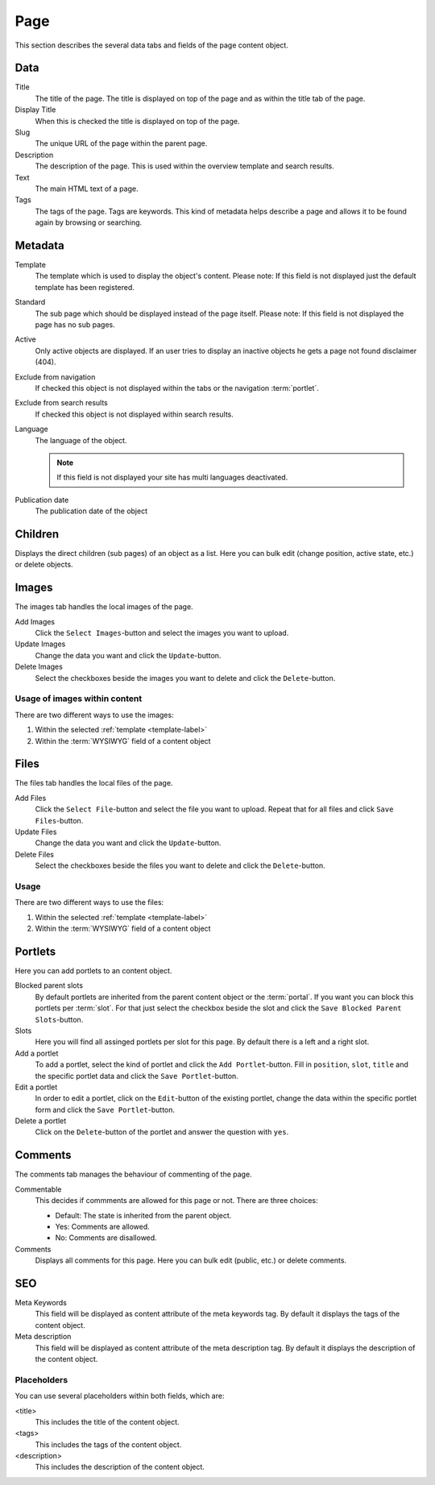 ====
Page
====

This section describes the several data tabs and fields of the page content 
object.

Data
=====

Title
    The title of the page. The title is displayed on top of the page and as 
    within the title tab of the page.

Display Title
    When this is checked the title is displayed on top of the page.

Slug
    The unique URL of the page within the parent page.

Description
    The description of the page. This is used within the overview template and
    search results.

Text
    The main HTML text of a page.

Tags
    The tags of the page. Tags are keywords. This kind of metadata helps
    describe a page and allows it to be found again by browsing or searching.

Metadata
========

.. _template-label:

Template
    The template which is used to display the object's content. Please note: 
    If this field is not displayed just the default template has been 
    registered.

.. _page-standard-label:

Standard
    The sub page which should be displayed instead of the page itself. Please 
    note: If this field is not displayed the page has no sub pages.

Active
    Only active objects are displayed. If an user tries to display an inactive
    objects he gets a page not found disclaimer (404).

Exclude from navigation
    If checked this object is not displayed within the tabs or the navigation
    :term:`portlet`.

Exclude from search results
    If checked this object is not displayed within search results.

Language
    The language of the object.

    .. note::
        
        If this field is not displayed your site has multi languages deactivated.

Publication date
    The publication date of the object

Children
========

Displays the direct children (sub pages) of an object as a list. Here you can
bulk edit (change position, active state, etc.) or delete objects.

Images
======

The images tab handles the local images of the page.

Add Images
    Click the ``Select Images``-button and select the images you want to upload.

Update Images
    Change the data you want and click the ``Update``-button.

Delete Images
    Select the checkboxes beside the images you want to delete and click the
    ``Delete``-button.

Usage of images within content
------------------------------

There are two different ways to use the images:

1. Within the selected :ref:`template <template-label>`
2. Within the :term:`WYSIWYG` field of a content object
 
Files
=====

The files tab handles the local files of the page.

Add Files
    Click the ``Select File``-button and select the file you want to upload. Repeat
    that for all files and click ``Save Files``-button.

Update Files
    Change the data you want and click the ``Update``-button.

Delete Files
    Select the checkboxes beside the files you want to delete and click the
    ``Delete``-button.

Usage
-----

There are two different ways to use the files:

1. Within the selected :ref:`template <template-label>`
2. Within the :term:`WYSIWYG` field of a content object

Portlets
========

Here you can add portlets to an content object.

Blocked parent slots
    By default portlets are inherited from the parent content object or the
    :term:`portal`. If you want you can block this portlets per :term:`slot`.
    For that just select the checkbox beside the slot and click the
    ``Save Blocked Parent Slots``-button.

Slots
    Here you will find all assinged portlets per slot for this page. By default
    there is a left and a right slot.

Add a portlet
    To add a portlet, select the kind of portlet and click the ``Add Portlet``-button.
    Fill in ``position``, ``slot``, ``title`` and the specific portlet data and
    click the ``Save Portlet``-button.

Edit a portlet
    In order to edit a portlet, click on the ``Edit``-button of the existing
    portlet, change the data within the specific portlet form and click the
    ``Save Portlet``-button.

Delete a portlet
    Click on the ``Delete``-button of the portlet and answer the question with 
    ``yes``.

Comments
========

The comments tab manages the behaviour of commenting of the page.

Commentable
    This decides if commments are allowed for this page or not. There
    are three choices:

    * Default: The state is inherited from the parent object.

    * Yes: Comments are allowed.

    * No: Comments are disallowed.

Comments
    Displays all comments for this page. Here you can bulk edit (public, etc.) or
    delete comments.

SEO
===

Meta Keywords
    This field will be displayed as content attribute of the meta keywords tag.
    By default it displays the tags of the content object.

Meta description
    This field will be displayed as content attribute of the meta description tag.
    By default it displays the description of the content object.

Placeholders
------------

You can use several placeholders within both fields, which are:

<title>
    This includes the title of the content object.

<tags>
    This includes the tags of the content object.

<description>
    This includes the description of the content object.
